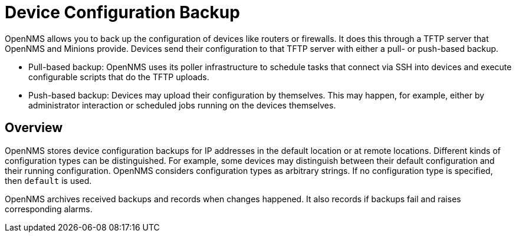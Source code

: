 = Device Configuration Backup

OpenNMS allows you to back up the configuration of devices like routers or firewalls.
It does this through a TFTP server that OpenNMS and Minions provide.
Devices send their configuration to that TFTP server with either a pull- or push-based backup.

* Pull-based backup: OpenNMS uses its poller infrastructure to schedule tasks that connect via SSH into devices and execute configurable scripts that do the TFTP uploads.
* Push-based backup: Devices may upload their configuration by themselves. This may happen, for example, either by administrator interaction or scheduled jobs running on the devices themselves.

== Overview

OpenNMS stores device configuration backups for IP addresses in the default location or at remote locations.
Different kinds of configuration types can be distinguished.
For example, some devices may distinguish between their default configuration and their running configuration.
OpenNMS considers configuration types as arbitrary strings.
If no configuration type is specified, then `default` is used.

OpenNMS archives received backups and records when changes happened.
It also records if backups fail and raises corresponding alarms.

